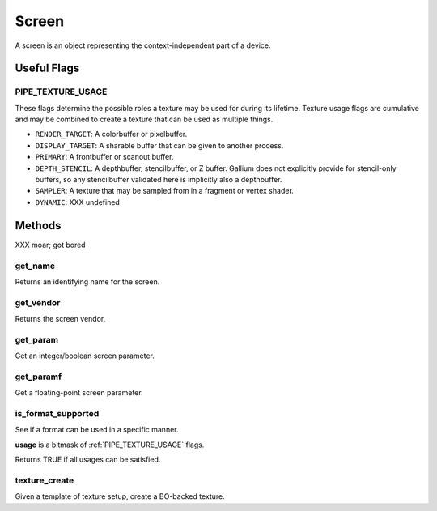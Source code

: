 Screen
======

A screen is an object representing the context-independent part of a device.

Useful Flags
------------

.. _pipe_texture_usage:

PIPE_TEXTURE_USAGE
^^^^^^^^^^^^^^^^^^

These flags determine the possible roles a texture may be used for during its
lifetime. Texture usage flags are cumulative and may be combined to create a
texture that can be used as multiple things.

* ``RENDER_TARGET``: A colorbuffer or pixelbuffer.
* ``DISPLAY_TARGET``: A sharable buffer that can be given to another process.
* ``PRIMARY``: A frontbuffer or scanout buffer.
* ``DEPTH_STENCIL``: A depthbuffer, stencilbuffer, or Z buffer. Gallium does
  not explicitly provide for stencil-only buffers, so any stencilbuffer
  validated here is implicitly also a depthbuffer.
* ``SAMPLER``: A texture that may be sampled from in a fragment or vertex
  shader.
* ``DYNAMIC``: XXX undefined

Methods
-------

XXX moar; got bored

get_name
^^^^^^^^

Returns an identifying name for the screen.

get_vendor
^^^^^^^^^^

Returns the screen vendor.

get_param
^^^^^^^^^

Get an integer/boolean screen parameter.

get_paramf
^^^^^^^^^^

Get a floating-point screen parameter.

is_format_supported
^^^^^^^^^^^^^^^^^^^

See if a format can be used in a specific manner.

**usage** is a bitmask of :ref:`PIPE_TEXTURE_USAGE` flags.

Returns TRUE if all usages can be satisfied.

texture_create
^^^^^^^^^^^^^^

Given a template of texture setup, create a BO-backed texture.
